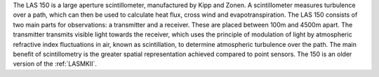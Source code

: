 The LAS 150 is a large aperture scintillometer, manufactured by Kipp and Zonen. A scintillometer measures turbulence over a path, which can then be used to calculate heat flux, cross wind and evapotranspiration. The LAS 150 consists of two main parts for observations: a transmitter and a receiver. These are placed between 100m and 4500m apart. The transmitter transmits visible light towards the receiver, which uses the principle of modulation of light by atmospheric refractive index fluctuations in air, known as scintillation, to determine atmospheric turbulence over the path. The main benefit of scintillometry is the greater spatial representation achieved compared to point sensors. The 150 is an older version of the :ref:`LASMKII`.